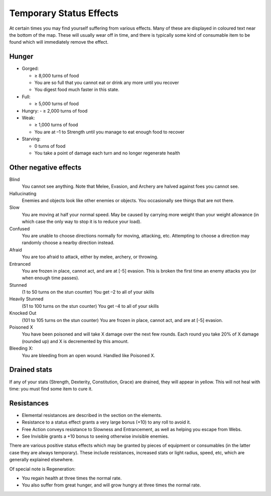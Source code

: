 ========================
Temporary Status Effects
========================

At certain times you may find yourself suffering from various effects. Many of these are displayed in coloured text near the bottom of the map. These will usually wear off in time, and there is typically some kind of consumable item to be found which will immediately remove the effect.

Hunger
------
* Gorged:

  - ≥ 8,000 turns of food
  - You are so full that you cannot eat or drink any more until you recover
  - You digest food much faster in this state.

* Full:

  - ≥ 5,000 turns of food

* Hungry:
  - ≥ 2,000 turns of food

* Weak:

  - ≥ 1,000 turns of food
  - You are at –1 to Strength until you manage to eat enough food to recover

* Starving:
  
  - 0 turns of food
  - You take a point of damage each turn and no longer regenerate health

Other negative effects
----------------------
Blind
  You cannot see anything.
  Note that Melee, Evasion, and Archery are halved against foes you cannot see.

Hallucinating
  Enemies and objects look like other enemies or objects.
  You occasionally see things that are not there.

Slow
  You are moving at half your normal speed.
  May be caused by carrying more weight than your weight allowance (in which case the only way to stop it is to reduce your load).

Confused
  You are unable to choose directions normally for moving, attacking, etc. Attempting to choose a direction may randomly choose a nearby direction instead.

Afraid
  You are too afraid to attack, either by melee, archery, or throwing.

Entranced
  You are frozen in place, cannot act, and are at [-5] evasion.
  This is broken the first time an enemy attacks you (or when enough time passes).

Stunned
  (1 to 50 turns on the stun counter)
  You get –2 to all of your skills

Heavily Stunned
  (51 to 100 turns on the stun counter)
  You get –4 to all of your skills

Knocked Out
  (101 to 105 turns on the stun counter)
  You are frozen in place, cannot act, and are at [-5] evasion.

Poisoned X
  You have been poisoned and will take X damage over the next few rounds.
  Each round you take 20% of X damage (rounded up) and X is decremented by this amount.

Bleeding X:
  You are bleeding from an open wound.
  Handled like Poisoned X.

Drained stats
-------------
If any of your stats (Strength, Dexterity, Constitution, Grace) are drained, they will appear in yellow. This will not heal with time: you must find some item to cure it.

Resistances
-----------
* Elemental resistances are described in the section on the elements.
* Resistance to a status effect grants a very large bonus (+10) to any roll to avoid it.
* Free Action conveys resistance to Slowness and Entrancement, as well as helping you escape from Webs.
* See Invisible grants a +10 bonus to seeing otherwise invisible enemies.

There are various positive status effects which may be granted by pieces of equipment or consumables (in the latter case they are always temporary). These include resistances, increased stats or light radius, speed, etc, which are generally explained elsewhere.

Of special note is Regeneration:

* You regain health at three times the normal rate.
* You also suffer from great hunger, and will grow hungry at three times the normal rate.

